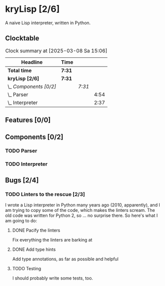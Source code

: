 # -*- mode: org; fill-column: 78; -*-
# Time-stamp: <2025-03-08 15:06:34 krylon>
#
#+TAGS: internals(i) ui(u) bug(b) feature(f)
#+TAGS: database(d) design(e), meditation(m)
#+TAGS: optimize(o) refactor(r) cleanup(c)
#+TODO: TODO(t)  RESEARCH(r) IMPLEMENT(i) TEST(e) | DONE(d) FAILED(f) CANCELLED(c)
#+TODO: MEDITATE(m) PLANNING(p) | SUSPENDED(s)
#+PRIORITIES: A G D

* kryLisp [2/6]
  :PROPERTIES:
  :COOKIE_DATA: todo recursive
  :VISIBILITY: children
  :END:
  A naive Lisp interpreter, written in Python.
** Clocktable
   #+BEGIN: clocktable :scope file :maxlevel 255 :emphasize t
   #+CAPTION: Clock summary at [2025-03-08 Sa 15:06]
   | Headline               | Time   |        |      |
   |------------------------+--------+--------+------|
   | *Total time*           | *7:31* |        |      |
   |------------------------+--------+--------+------|
   | *kryLisp [2/6]*        | *7:31* |        |      |
   | \_  /Components [0/2]/ |        | /7:31/ |      |
   | \_    Parser           |        |        | 4:54 |
   | \_    Interpreter      |        |        | 2:37 |
   #+END:
** Features [0/0]
   :PROPERTIES:
   :COOKIE_DATA: todo recursive
   :VISIBILITY: children
   :END:
** Components [0/2]
   :PROPERTIES:
   :COOKIE_DATA: todo recursive
   :VISIBILITY: children
   :END:
*** TODO Parser
    :LOGBOOK:
    CLOCK: [2024-05-19 So 17:33]--[2024-05-19 So 21:18] =>  3:45
    CLOCK: [2024-05-19 So 15:56]--[2024-05-19 So 17:05] =>  1:09
    :END:
*** TODO Interpreter
    :LOGBOOK:
    CLOCK: [2024-05-20 Mo 14:29]--[2024-05-20 Mo 17:06] =>  2:37
    :END:
** Bugs [2/4]
   :PROPERTIES:
   :COOKIE_DATA: todo recursive
   :VISIBILITY: children
   :END:
*** TODO Linters to the rescue [2/3]
    I wrote a Lisp interpreter in Python many years ago (2010, apparently),
    and I am trying to copy some of the code, which makes the linters scream.
    The old code was written for Python 2, so ... no surprise there.
    So here's what I am going to do:
**** DONE Pacify the linters
     CLOSED: [2025-03-08 Sa 15:05]
     Fix everything the linters are barking at
**** DONE Add type hints
     CLOSED: [2025-03-08 Sa 15:05]
     Add type annotations, as far as possible and helpful
**** TODO Testing
     I should probably write some tests, too.

